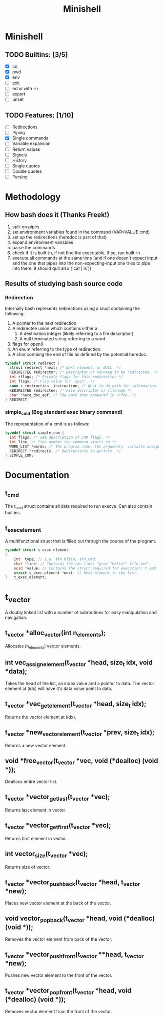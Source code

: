 #+TITLE: Minishell

* Minishell
** TODO Builtins: [3/5]
+ [X] cd
+ [X] pwd
+ [X] env
+ [ ] exit
+ [ ] echo with -n
+ [ ] export
+ [ ] unset
** TODO Features: [1/10]
+ [ ] Redirections
+ [ ] Piping
+ [X] Single commands
+ [ ] Variable expansion
+ [ ] Return values
+ [ ] Signals
+ [ ] History
+ [ ] Single quotes
+ [ ] Double quotes
+ [ ] Parsing

* Methodology
** How bash does it (Thanks Freek!)
1. split on pipes
2. set environment variables found in the command (VAR=VALUE cmd)
3. set up the redirections (heredoc is part of that)
4. expand environment variables
5. parse the commands
6. check if it is built-in, if not find the executable, if so, run built-in
7. execute all commands at the same time (and if one doesn't expect input and the one that pipes into the non-expecting-input one tries to pipe into there, it should quit also (`cat | ls`))

** Results of studying bash source code
*** Redirection
Internally bash represents redirections using a sruct containing the following:
1. A pointer to the next redirection.
2. A redirectee union which contains either a:
   1. A destination integer (likely referring to a file descriptor.)
   2. A null terminated string referring to a word.
3.  flags for open()
4.  An enum referring to the type of redirection.
5. A char containg the end of file as defined by the potential heredoc.
#+NAME: redirec (bash)
#+BEGIN_SRC c
typedef struct redirect {
  struct redirect *next; /* Next element, or NULL. */
  REDIRECTEE redirector; /* Descriptor or varname to be redirected. */
  int rflags; /* Private flags for this redirection */
  int flags; /* Flag value for `open'. */
  enum r_instruction  instruction; /* What to do with the information. */
  REDIRECTEE redirectee; /* File descriptor or filename */
  char *here_doc_eof; /* The word that appeared in <<foo. */
} REDIRECT;
#+END_SRC

*** simple_cmd (Bog standard exec binary command)
The representation of a cmd is as follows:
#+NAME: simple_com (bash)
#+BEGIN_SRC c
typedef struct simple_com {
  int flags; /* See description of CMD flags. */
  int line; /* line number the command starts on */
  WORD_LIST *words; /* The program name, the arguments, variable assignments, etc. */
  REDIRECT *redirects; /* Redirections to perform. */
} SIMPLE_COM;
#+END_SRC

* Documentation
** t_cmd
The t_cmd struct contains all data required to run execve.
Can also contain builtins.
** t_exec_element
A multifunctional struct that is filled out through the course of the program.
#+BEGIN_SRC c
typedef struct s_exec_element
{
    int  type; // I.e. tkn_bltin, tkn_cmd.
    char *line; // Contains the raw line: "grep "Hello!" file.txt"
    void *value; // Contains the struct required for execution: t_cmd
    struct s_exec_element *next; // Next element in the list.
}   t_exec_element;
#+END_SRC

* t_vector
A doubly linked list with a number of subroutines for easy
manipulation and navigation.
** t_vector *alloc_vector(int n_elements);
Allocates (n_elements) vector elements.
** int vec_assign_element(t_vector *head, size_t idx, void *data);
Takes the head of the list, an index value and a pointer to data.
The vector element at (idx) will have it's data value point to data.
** t_vector *vec_get_element(t_vector *head, size_t idx);
Returns the vector element at (idx).
** t_vector *new_vector_element(t_vector *prev, size_t idx);
Returns a new vector element.
** void *free_vector(t_vector *vec, void (*dealloc) (void *));
Deallocs entire vector list.
** t_vector *vector_get_last(t_vector *vec);
Returns last element in vector.
** t_vector *vector_get_first(t_vector *vec);
Returns first element in vector.
** int vector_size(t_vector *vec);
Returns size of vector.
** t_vector *vector_push_back(t_vector *head, t_vector *new);
Places new vector element at the back of the vector.
** void vector_pop_back(t_vector *head, void (*dealloc) (void *));
Removes the vector element from back of the vector.
** t_vector *vector_push_front(t_vector **head, t_vector *new);
Pushes new vector element to the front of the vector.
** t_vector *vector_pop_front(t_vector *head, void (*dealloc) (void *));
Removes vector element from the front of the vector.
